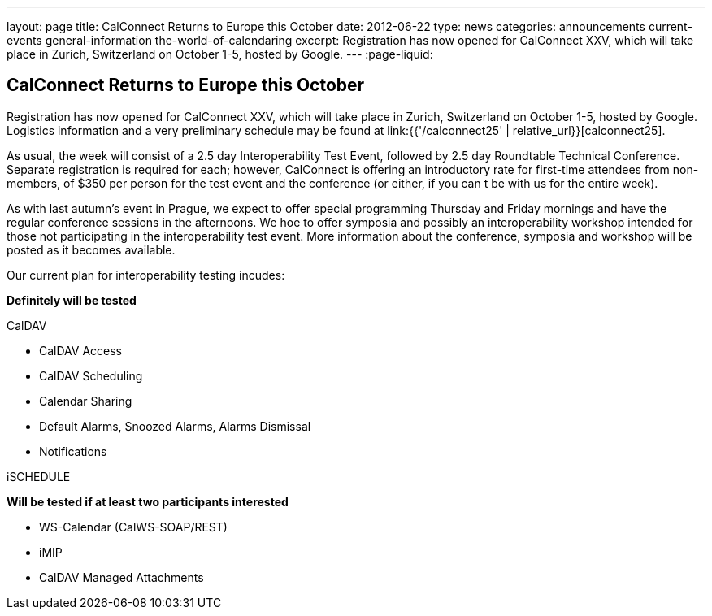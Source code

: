 ---
layout: page
title: CalConnect Returns to Europe this October
date: 2012-06-22
type: news
categories: announcements current-events general-information the-world-of-calendaring
excerpt: Registration has now opened for CalConnect XXV, which will take place in Zurich, Switzerland on October 1-5, hosted by Google.
---
:page-liquid:

== CalConnect Returns to Europe this October

Registration has now opened for CalConnect XXV, which will take place in Zurich, Switzerland on October 1-5, hosted by Google. Logistics information and a very preliminary schedule may be found at link:{{'/calconnect25' | relative_url}}[calconnect25].

As usual, the week will consist of a 2.5 day Interoperability Test Event, followed by 2.5 day Roundtable Technical Conference. Separate registration is required for each; however, CalConnect is offering an introductory rate for first-time attendees from non-members, of $350 per person for the test event and the conference (or either, if you can t be with us for the entire week).

As with last autumn's event in Prague, we expect to offer special programming Thursday and Friday mornings and have the regular conference sessions in the afternoons. We hoe to offer symposia and possibly an interoperability workshop intended for those not participating in the interoperability test event. More information about the conference, symposia and workshop will be posted as it becomes available.

Our current plan for interoperability testing incudes:

*Definitely will be tested*

CalDAV

* CalDAV Access
* CalDAV Scheduling
* Calendar Sharing
* Default Alarms, Snoozed Alarms, Alarms Dismissal
* Notifications

iSCHEDULE

*Will be tested if at least two participants interested*

* WS-Calendar (CalWS-SOAP/REST)
* iMIP
* CalDAV Managed Attachments


